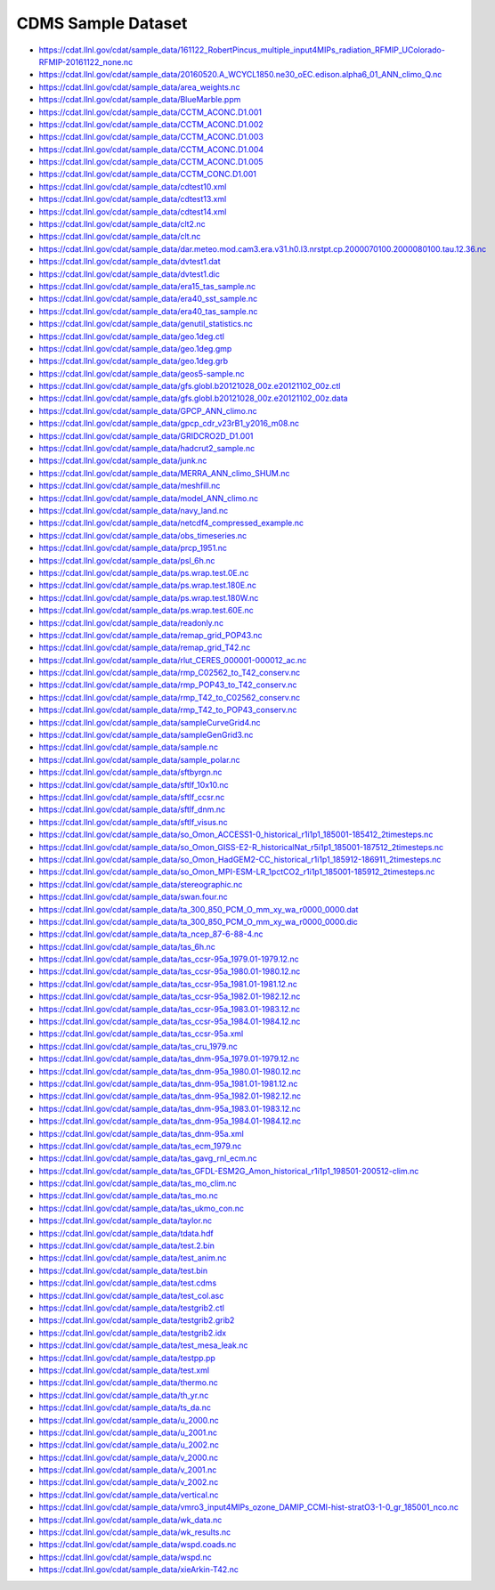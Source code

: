 CDMS Sample Dataset
-------------------

* https://cdat.llnl.gov/cdat/sample_data/161122_RobertPincus_multiple_input4MIPs_radiation_RFMIP_UColorado-RFMIP-20161122_none.nc
* https://cdat.llnl.gov/cdat/sample_data/20160520.A_WCYCL1850.ne30_oEC.edison.alpha6_01_ANN_climo_Q.nc
* https://cdat.llnl.gov/cdat/sample_data/area_weights.nc
* https://cdat.llnl.gov/cdat/sample_data/BlueMarble.ppm
* https://cdat.llnl.gov/cdat/sample_data/CCTM_ACONC.D1.001
* https://cdat.llnl.gov/cdat/sample_data/CCTM_ACONC.D1.002
* https://cdat.llnl.gov/cdat/sample_data/CCTM_ACONC.D1.003
* https://cdat.llnl.gov/cdat/sample_data/CCTM_ACONC.D1.004
* https://cdat.llnl.gov/cdat/sample_data/CCTM_ACONC.D1.005
* https://cdat.llnl.gov/cdat/sample_data/CCTM_CONC.D1.001
* https://cdat.llnl.gov/cdat/sample_data/cdtest10.xml
* https://cdat.llnl.gov/cdat/sample_data/cdtest13.xml
* https://cdat.llnl.gov/cdat/sample_data/cdtest14.xml
* https://cdat.llnl.gov/cdat/sample_data/clt2.nc
* https://cdat.llnl.gov/cdat/sample_data/clt.nc
* https://cdat.llnl.gov/cdat/sample_data/dar.meteo.mod.cam3.era.v31.h0.l3.nrstpt.cp.2000070100.2000080100.tau.12.36.nc
* https://cdat.llnl.gov/cdat/sample_data/dvtest1.dat
* https://cdat.llnl.gov/cdat/sample_data/dvtest1.dic
* https://cdat.llnl.gov/cdat/sample_data/era15_tas_sample.nc
* https://cdat.llnl.gov/cdat/sample_data/era40_sst_sample.nc
* https://cdat.llnl.gov/cdat/sample_data/era40_tas_sample.nc
* https://cdat.llnl.gov/cdat/sample_data/genutil_statistics.nc
* https://cdat.llnl.gov/cdat/sample_data/geo.1deg.ctl
* https://cdat.llnl.gov/cdat/sample_data/geo.1deg.gmp
* https://cdat.llnl.gov/cdat/sample_data/geo.1deg.grb
* https://cdat.llnl.gov/cdat/sample_data/geos5-sample.nc
* https://cdat.llnl.gov/cdat/sample_data/gfs.globl.b20121028_00z.e20121102_00z.ctl
* https://cdat.llnl.gov/cdat/sample_data/gfs.globl.b20121028_00z.e20121102_00z.data
* https://cdat.llnl.gov/cdat/sample_data/GPCP_ANN_climo.nc
* https://cdat.llnl.gov/cdat/sample_data/gpcp_cdr_v23rB1_y2016_m08.nc
* https://cdat.llnl.gov/cdat/sample_data/GRIDCRO2D_D1.001
* https://cdat.llnl.gov/cdat/sample_data/hadcrut2_sample.nc
* https://cdat.llnl.gov/cdat/sample_data/junk.nc
* https://cdat.llnl.gov/cdat/sample_data/MERRA_ANN_climo_SHUM.nc
* https://cdat.llnl.gov/cdat/sample_data/meshfill.nc
* https://cdat.llnl.gov/cdat/sample_data/model_ANN_climo.nc
* https://cdat.llnl.gov/cdat/sample_data/navy_land.nc
* https://cdat.llnl.gov/cdat/sample_data/netcdf4_compressed_example.nc
* https://cdat.llnl.gov/cdat/sample_data/obs_timeseries.nc
* https://cdat.llnl.gov/cdat/sample_data/prcp_1951.nc
* https://cdat.llnl.gov/cdat/sample_data/psl_6h.nc
* https://cdat.llnl.gov/cdat/sample_data/ps.wrap.test.0E.nc
* https://cdat.llnl.gov/cdat/sample_data/ps.wrap.test.180E.nc
* https://cdat.llnl.gov/cdat/sample_data/ps.wrap.test.180W.nc
* https://cdat.llnl.gov/cdat/sample_data/ps.wrap.test.60E.nc
* https://cdat.llnl.gov/cdat/sample_data/readonly.nc
* https://cdat.llnl.gov/cdat/sample_data/remap_grid_POP43.nc
* https://cdat.llnl.gov/cdat/sample_data/remap_grid_T42.nc
* https://cdat.llnl.gov/cdat/sample_data/rlut_CERES_000001-000012_ac.nc
* https://cdat.llnl.gov/cdat/sample_data/rmp_C02562_to_T42_conserv.nc
* https://cdat.llnl.gov/cdat/sample_data/rmp_POP43_to_T42_conserv.nc
* https://cdat.llnl.gov/cdat/sample_data/rmp_T42_to_C02562_conserv.nc
* https://cdat.llnl.gov/cdat/sample_data/rmp_T42_to_POP43_conserv.nc
* https://cdat.llnl.gov/cdat/sample_data/sampleCurveGrid4.nc
* https://cdat.llnl.gov/cdat/sample_data/sampleGenGrid3.nc
* https://cdat.llnl.gov/cdat/sample_data/sample.nc
* https://cdat.llnl.gov/cdat/sample_data/sample_polar.nc
* https://cdat.llnl.gov/cdat/sample_data/sftbyrgn.nc
* https://cdat.llnl.gov/cdat/sample_data/sftlf_10x10.nc
* https://cdat.llnl.gov/cdat/sample_data/sftlf_ccsr.nc
* https://cdat.llnl.gov/cdat/sample_data/sftlf_dnm.nc
* https://cdat.llnl.gov/cdat/sample_data/sftlf_visus.nc
* https://cdat.llnl.gov/cdat/sample_data/so_Omon_ACCESS1-0_historical_r1i1p1_185001-185412_2timesteps.nc
* https://cdat.llnl.gov/cdat/sample_data/so_Omon_GISS-E2-R_historicalNat_r5i1p1_185001-187512_2timesteps.nc
* https://cdat.llnl.gov/cdat/sample_data/so_Omon_HadGEM2-CC_historical_r1i1p1_185912-186911_2timesteps.nc
* https://cdat.llnl.gov/cdat/sample_data/so_Omon_MPI-ESM-LR_1pctCO2_r1i1p1_185001-185912_2timesteps.nc
* https://cdat.llnl.gov/cdat/sample_data/stereographic.nc
* https://cdat.llnl.gov/cdat/sample_data/swan.four.nc
* https://cdat.llnl.gov/cdat/sample_data/ta_300_850_PCM_O_mm_xy_wa_r0000_0000.dat
* https://cdat.llnl.gov/cdat/sample_data/ta_300_850_PCM_O_mm_xy_wa_r0000_0000.dic
* https://cdat.llnl.gov/cdat/sample_data/ta_ncep_87-6-88-4.nc
* https://cdat.llnl.gov/cdat/sample_data/tas_6h.nc
* https://cdat.llnl.gov/cdat/sample_data/tas_ccsr-95a_1979.01-1979.12.nc
* https://cdat.llnl.gov/cdat/sample_data/tas_ccsr-95a_1980.01-1980.12.nc
* https://cdat.llnl.gov/cdat/sample_data/tas_ccsr-95a_1981.01-1981.12.nc
* https://cdat.llnl.gov/cdat/sample_data/tas_ccsr-95a_1982.01-1982.12.nc
* https://cdat.llnl.gov/cdat/sample_data/tas_ccsr-95a_1983.01-1983.12.nc
* https://cdat.llnl.gov/cdat/sample_data/tas_ccsr-95a_1984.01-1984.12.nc
* https://cdat.llnl.gov/cdat/sample_data/tas_ccsr-95a.xml
* https://cdat.llnl.gov/cdat/sample_data/tas_cru_1979.nc
* https://cdat.llnl.gov/cdat/sample_data/tas_dnm-95a_1979.01-1979.12.nc
* https://cdat.llnl.gov/cdat/sample_data/tas_dnm-95a_1980.01-1980.12.nc
* https://cdat.llnl.gov/cdat/sample_data/tas_dnm-95a_1981.01-1981.12.nc
* https://cdat.llnl.gov/cdat/sample_data/tas_dnm-95a_1982.01-1982.12.nc
* https://cdat.llnl.gov/cdat/sample_data/tas_dnm-95a_1983.01-1983.12.nc
* https://cdat.llnl.gov/cdat/sample_data/tas_dnm-95a_1984.01-1984.12.nc
* https://cdat.llnl.gov/cdat/sample_data/tas_dnm-95a.xml
* https://cdat.llnl.gov/cdat/sample_data/tas_ecm_1979.nc
* https://cdat.llnl.gov/cdat/sample_data/tas_gavg_rnl_ecm.nc
* https://cdat.llnl.gov/cdat/sample_data/tas_GFDL-ESM2G_Amon_historical_r1i1p1_198501-200512-clim.nc
* https://cdat.llnl.gov/cdat/sample_data/tas_mo_clim.nc
* https://cdat.llnl.gov/cdat/sample_data/tas_mo.nc
* https://cdat.llnl.gov/cdat/sample_data/tas_ukmo_con.nc
* https://cdat.llnl.gov/cdat/sample_data/taylor.nc
* https://cdat.llnl.gov/cdat/sample_data/tdata.hdf
* https://cdat.llnl.gov/cdat/sample_data/test.2.bin
* https://cdat.llnl.gov/cdat/sample_data/test_anim.nc
* https://cdat.llnl.gov/cdat/sample_data/test.bin
* https://cdat.llnl.gov/cdat/sample_data/test.cdms
* https://cdat.llnl.gov/cdat/sample_data/test_col.asc
* https://cdat.llnl.gov/cdat/sample_data/testgrib2.ctl
* https://cdat.llnl.gov/cdat/sample_data/testgrib2.grib2
* https://cdat.llnl.gov/cdat/sample_data/testgrib2.idx
* https://cdat.llnl.gov/cdat/sample_data/test_mesa_leak.nc
* https://cdat.llnl.gov/cdat/sample_data/testpp.pp
* https://cdat.llnl.gov/cdat/sample_data/test.xml
* https://cdat.llnl.gov/cdat/sample_data/thermo.nc
* https://cdat.llnl.gov/cdat/sample_data/th_yr.nc
* https://cdat.llnl.gov/cdat/sample_data/ts_da.nc
* https://cdat.llnl.gov/cdat/sample_data/u_2000.nc
* https://cdat.llnl.gov/cdat/sample_data/u_2001.nc
* https://cdat.llnl.gov/cdat/sample_data/u_2002.nc
* https://cdat.llnl.gov/cdat/sample_data/v_2000.nc
* https://cdat.llnl.gov/cdat/sample_data/v_2001.nc
* https://cdat.llnl.gov/cdat/sample_data/v_2002.nc
* https://cdat.llnl.gov/cdat/sample_data/vertical.nc
* https://cdat.llnl.gov/cdat/sample_data/vmro3_input4MIPs_ozone_DAMIP_CCMI-hist-stratO3-1-0_gr_185001_nco.nc
* https://cdat.llnl.gov/cdat/sample_data/wk_data.nc
* https://cdat.llnl.gov/cdat/sample_data/wk_results.nc
* https://cdat.llnl.gov/cdat/sample_data/wspd.coads.nc
* https://cdat.llnl.gov/cdat/sample_data/wspd.nc
* https://cdat.llnl.gov/cdat/sample_data/xieArkin-T42.nc
